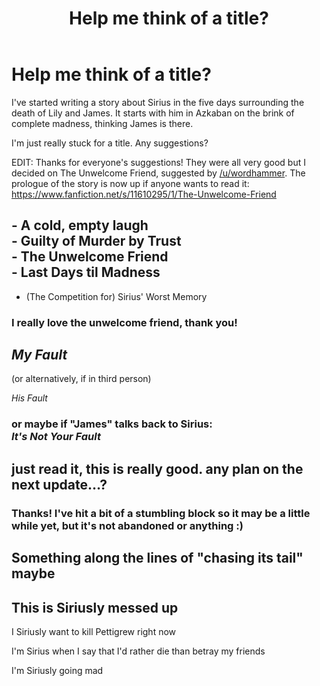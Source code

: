 #+TITLE: Help me think of a title?

* Help me think of a title?
:PROPERTIES:
:Author: FloreatCastellum
:Score: 6
:DateUnix: 1447275566.0
:DateShort: 2015-Nov-12
:FlairText: Discussion
:END:
I've started writing a story about Sirius in the five days surrounding the death of Lily and James. It starts with him in Azkaban on the brink of complete madness, thinking James is there.

I'm just really stuck for a title. Any suggestions?

EDIT: Thanks for everyone's suggestions! They were all very good but I decided on The Unwelcome Friend, suggested by [[/u/wordhammer]]. The prologue of the story is now up if anyone wants to read it: [[https://www.fanfiction.net/s/11610295/1/The-Unwelcome-Friend]]


** - A cold, empty laugh\\
- Guilty of Murder by Trust\\
- The Unwelcome Friend\\
- Last Days til Madness
- (The Competition for) Sirius' Worst Memory
:PROPERTIES:
:Author: wordhammer
:Score: 6
:DateUnix: 1447276194.0
:DateShort: 2015-Nov-12
:END:

*** I really love the unwelcome friend, thank you!
:PROPERTIES:
:Author: FloreatCastellum
:Score: 1
:DateUnix: 1447278883.0
:DateShort: 2015-Nov-12
:END:


** /My Fault/

(or alternatively, if in third person)

/His Fault/
:PROPERTIES:
:Author: Co-miNb
:Score: 3
:DateUnix: 1447276509.0
:DateShort: 2015-Nov-12
:END:

*** or maybe if "James" talks back to Sirius:\\
/It's Not Your Fault/
:PROPERTIES:
:Author: EdmundBlishwick
:Score: 1
:DateUnix: 1447278193.0
:DateShort: 2015-Nov-12
:END:


** just read it, this is really good. any plan on the next update...?
:PROPERTIES:
:Author: daoudalqasir
:Score: 2
:DateUnix: 1452138423.0
:DateShort: 2016-Jan-07
:END:

*** Thanks! I've hit a bit of a stumbling block so it may be a little while yet, but it's not abandoned or anything :)
:PROPERTIES:
:Author: FloreatCastellum
:Score: 3
:DateUnix: 1452155037.0
:DateShort: 2016-Jan-07
:END:


** Something along the lines of "chasing its tail" maybe
:PROPERTIES:
:Author: delinquent_turnip
:Score: 1
:DateUnix: 1447303822.0
:DateShort: 2015-Nov-12
:END:


** This is Siriusly messed up

I Siriusly want to kill Pettigrew right now

I'm Sirius when I say that I'd rather die than betray my friends

I'm Siriusly going mad
:PROPERTIES:
:Author: Englishhedgehog13
:Score: 0
:DateUnix: 1447277458.0
:DateShort: 2015-Nov-12
:END:
